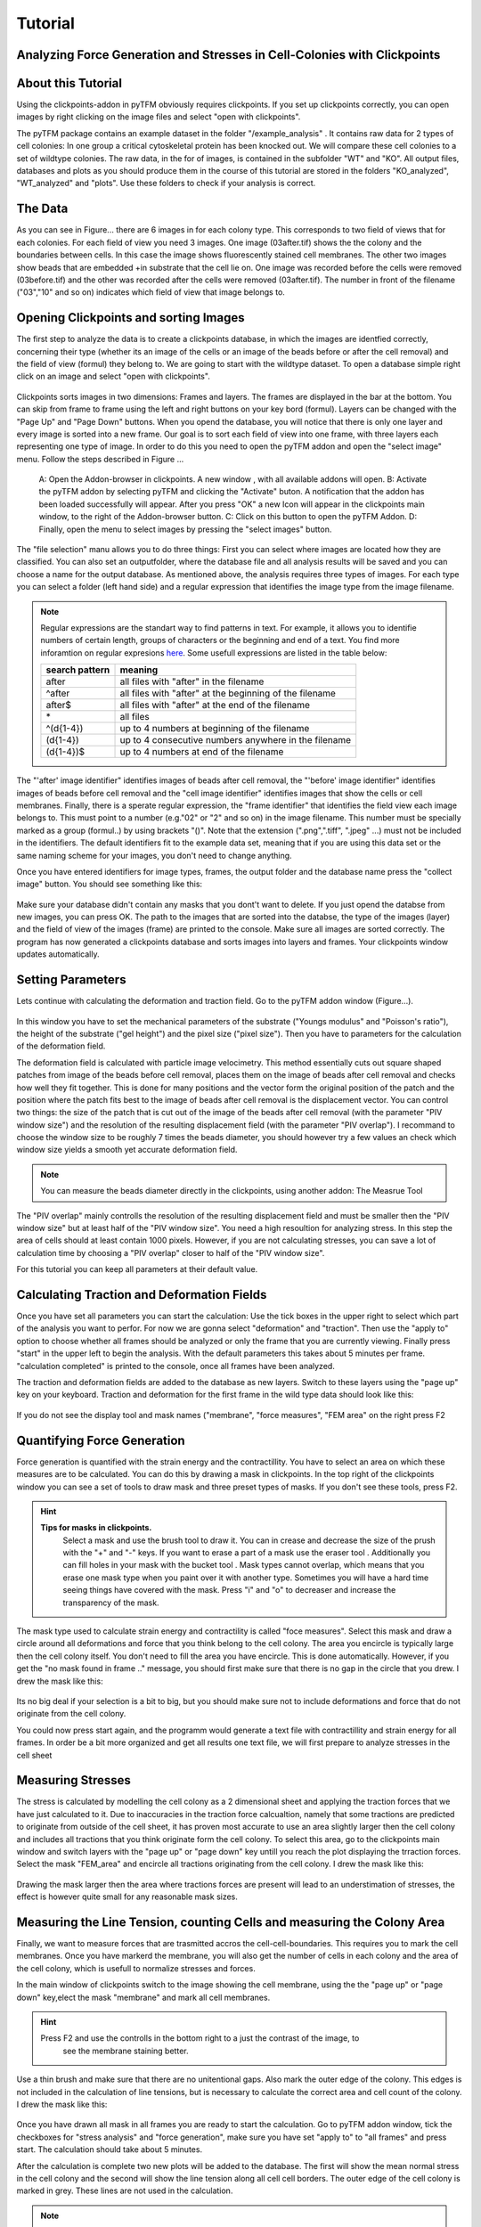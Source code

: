 Tutorial
=================================


Analyzing Force Generation and Stresses in Cell-Colonies with Clickpoints
---------------------------------------------------------------------------

About this Tutorial
-------------------
Using the clickpoints-addon in pyTFM obviously requires clickpoints. If you set up clickpoints correctly, you can
open images by right clicking on the image files and select "open with clickpoints".

The pyTFM package contains an example dataset in the folder "/example_analysis" .
It contains raw data for 2 types of cell colonies: In one group a critical cytoskeletal protein has been knocked out.
We will compare these cell colonies to a set of wildtype colonies. The raw data, in the for of images,
is contained in the subfolder "WT" and "KO". All output files, databases and plots as you should produce them
in the course of this tutorial are stored in the folders "KO_analyzed", "WT_analyzed" and "plots". Use these folders
to check if your analysis is correct.

The Data
-----------

As you can see in Figure... there are 6 images in for each colony type. This corresponds to two field of views that
for each colonies. For each field of view you need 3 images. One image (03after.tif) shows the the colony and the
boundaries between cells. In this case the image shows fluorescently stained cell membranes.
The other two images show beads that are embedded +in substrate that the cell lie on. One image was recorded before
the cells were removed (03before.tif) and the other was recorded after the cells were removed (03after.tif).
The number in front of the filename ("03","10" and so on) indicates which field of view that image belongs to.

.. figure:: images/data.png
  :width: 600
  :alt: Data structure in the example data set


Opening Clickpoints and sorting Images
------------------------------------------

The first step to analyze the data is to create a clickpoints database, in which the images are identfied correctly,
concerning their type (whether its an image of the cells or an image of the beads before or after the cell removal)
and the field of view (formul) they belong to.
We are going to start with the wildtype dataset. To open a database simple right click on an image and
select "open with clickpoints".

.. figure:: images/open_with_clickpoints.png
  :width: 550
  :alt: Data structure in the example data set

Clickpoints sorts images in two dimensions: Frames and layers. The frames are displayed in the bar at the bottom.
You can skip from frame to frame  using the left and right buttons on your key bord (formul). Layers can be changed
with the "Page Up" and "Page Down" buttons. When you opend the database, you will notice that there is only one layer
and every image is sorted into a new frame. Our goal is to sort each field of view into one frame, with three layers
each representing one type of image. In order to do this you need to open the pyTFM addon and open the "select image"
menu. Follow the steps described in Figure ...

.. figure:: images/open_select_images.png
  :width: 750
  :alt: Data structure in the example data set

  A: Open the Addon-browser in clickpoints. A new window
  , with all available addons will open. B: Activate the pyTFM
  addon by selecting pyTFM and clicking the "Activate"
  buton. A notification that the addon has been loaded
  successfully will appear. After you press "OK" a new Icon
  will appear in the clickpoints main window, to the right of the
  Addon-browser button. C: Click on this button to open the
  pyTFM Addon. D: Finally, open the menu to select images
  by pressing the "select images" button.


The "file selection" manu allows you to do three things: First you can select where images are located  how they are classified. You can also set an outputfolder, where the database file and all analysis
results will be saved and you can choose a name for the output database.
As mentioned above, the analysis requires three types of images. For each type you can select a folder
(left hand side) and a regular expression that identifies the image type from the image filename.

.. note::
   Regular expressions are the standart way to find patterns in text. For example, it allows you to
   identifie numbers of certain length, groups of characters or the beginning and end of a text. You
   find more inforamtion on regular expresions `here <https://docs.python.org/3/library/re.html>`_.
   Some usefull expressions are listed in the table below:


   ==============    ==============================================================
   search pattern     meaning
   ==============    ==============================================================
   after              all files with "after" in the filename
   ^after             all files with "after" at the beginning of the filename
   after$             all files with "after" at the end of the filename
   \*                 all files
   ^(\d{1-4}) 	      up to 4 numbers at beginning of the filename
   (\d{1-4}) 	      up to 4 consecutive numbers anywhere in the filename
   (\d{1-4})$ 	      up to 4 numbers at end of the filename
   ==============    ==============================================================



The "'after' image identifier" identifies images of beads after cell removal, the "'before' image identifier"
identifies images of beads before cell removal and the "cell image identifier" identifies images that
show the cells or cell membranes. Finally, there is a sperate regular expression, the
"frame identifier" that identifies the field view each image belongs to. This must point to a
number (e.g."02" or "2" and so on) in the image filename. This number must be specially marked as a group
(formul..) by using brackets "()". Note that the extension (".png",".tiff", ".jpeg" ...) must not
be included in the identifiers. The default identifiers fit to the example data set, meaning that
if you are using this data set or the same naming scheme for your images, you don't need to change
anything.

Once you have entered identifiers for image types, frames, the output folder and the database name
press the "collect image" button. You should see something like this:


.. figure:: images/output_select_images.png
  :width: 600
  :alt: Data structure in the example data set

Make sure your database didn't contain any masks that you dont't want to delete. If you just opend the
databse from new images, you can press OK. The path to the images that are sorted into the databse,
the type of the images (layer) and the field of view of the images (frame) are printed to the console.
Make sure all images are sorted correctly. The program has now generated a clickpoints database and sorts
images into layers and frames. Your clickpoints window updates automatically.

.. TODO: mention correct Drift

.. TODO: paramters seting and recomondation



Setting Parameters
--------------------------------------------
Lets continue with calculating the deformation and traction field. Go to the pyTFM addon window
(Figure...).


.. figure:: images/main.png
   :width: 600
   :alt: Main addon window



In this window you have to set the mechanical parameters of the substrate ("Youngs modulus" and "Poisson's
ratio"), the height of the substrate ("gel height") and the pixel size ("pixel size"). Then you have to
parameters for the calculation of the deformation field.

The deformation field is calculated with
particle image velocimetry. This method essentially cuts out square shaped patches from image of
the beads before cell removal, places them on the image of beads after cell removal
and checks how well they fit together. This is done for many positions and the vector
form the original position of the patch and the
position where the patch fits best to the image of beads after cell removal is the displacement vector.
You can control two things: the size of the patch that is cut out of the image of the beads
after cell  removal (with the parameter "PIV window size") and the resolution of the
resulting displacement field (with the parameter "PIV overlap"). I recommand to choose the window size
to be roughly 7 times the beads diameter, you should however try a few values an check which
window size yields a smooth yet accurate deformation field.

.. Note::
   You can measure the beads diameter directly in the clickpoints, using another addon:
   The Measrue Tool

The "PIV overlap" mainly controlls the resolution of the resulting displacement field and must be
smaller then the "PIV window size" but at least half of the "PIV window size". You need
a high resoultion for analyzing stress. In this step the area of cells should at least contain 1000
pixels. However, if you are not calculating stresses, you can save a lot of calculation time by choosing a
"PIV overlap" closer to half of the "PIV window size".

For this tutorial you can keep all parameters at their default value.

Calculating Traction and Deformation Fields
--------------------------------------------
Once you have set all parameters you can start the calculation: Use the tick boxes in the upper right to select
which part of the analysis you want to perfor. For now we are gonna select "deformation" and "traction". Then
use the "apply to" option to choose whether all frames should be analyzed or only the frame that you are currently
viewing. Finally press "start" in the upper left to begin the analysis. With the default parameters this takes
about 5 minutes per frame. "calculation completed" is printed to the console, once all frames have been analyzed.

The traction and deformation fields are added to the database as new layers. Switch to these layers using the "page up"
key on your keyboard. Traction and deformation for the first frame in the wild type data should look like this:


.. figure:: images/def_trac_res.png
   :width: 750
   :alt: Main addon window

If you do not see the display tool and mask names ("membrane", "force measures", "FEM area" on the right press F2


Quantifying Force Generation
-------------------------------

Force generation is quantified with the strain energy and the contractillity. You have to select an area on
which these measures are to be calculated. You can do this by drawing a mask in clickpoints. In the top right
of the clickpoints window you can see a set of tools to draw mask and three preset types of masks. If you
don't see these tools, press F2.

.. hint:: **Tips for masks in clickpoints.**
   Select a mask and use the brush tool |brush| to draw it. You can
   in crease and decrease the size of the prush with the "+" and "-" keys. If you want to
   erase a part of a mask use the eraser tool |rubber|. Additionally you can fill holes in your mask with
   the bucket tool |bucket|. Mask types cannot overlap, which means that you erase one mask type when you
   paint over it with another type. Sometimes you will have a hard time seeing things have covered with
   the mask. Press "i" and "o" to decreaser and increase the transparency of the mask.

  .. |brush| image:: images/brush.png
  .. |rubber| image:: images/rubber.png
  .. |bucket| image:: images/bucket.png

The mask type used to calculate strain energy and contractility is called "foce measures". Select this mask and
draw a circle around all deformations and force that you think belong to the cell colony. The area you encircle
is typically large then the cell colony itself. You don't need to fill the area you have encircle. This is done
automatically. However, if you get the "no mask found in frame .." message, you should first make sure that there
is no gap in the circle that you drew. I drew the mask like this:


.. figure:: images/mask_force_measures.png
   :width: 600
   :alt: Main addon window




Its no big deal if your selection is a bit to big, but you should make sure not to include deformations and
force that do not originate from the cell colony.

You could now press start again, and the programm would generate a text file with contractillity and strain energy
for all frames. In order be a bit more organized and get all results one text file, we will first prepare
to analyze stresses in the cell sheet


Measuring Stresses
-------------------------------

The stress is calculated by modelling the cell colony as a 2 dimensional sheet and applying the traction
forces that we have just calculated to it. Due to inaccuracies in the traction force calcualtion, namely
that some tractions are predicted to originate from outside of the cell sheet, it has proven most accurate to
use an area slightly larger then the cell colony and includes all tractions that you think originate form the
cell colony. To select this area, go to the clickpoints main window and switch layers with the "page up" or
"page down" key untill you reach the plot displaying the trraction forces. Select the mask "FEM_area" and
encircle all tractions originating from the cell colony. I drew the mask like this:


.. figure:: images/FEM_area.png
   :width: 600
   :alt: Main addon window

Drawing the mask larger then the area where tractions forces are present will lead to an understimation
of stresses, the effect is however quite small for any reasonable mask sizes.


Measuring the Line Tension, counting Cells and measuring the Colony Area
---------------------------------------------------------------------------------------------

Finally, we want to measure forces that are trasmitted accros the cell-cell-boundaries. This requires you
to mark the cell membranes. Once you have markerd the membrane, you will also get the number of cells
in each colony and the area of the cell colony, which is usefull to normalize stresses and forces.

In the main window of clickpoints switch to the image showing the cell membrane, using the the "page up" or
"page down" key,elect the mask "membrane" and mark all cell membranes.

.. hint:: Press F2 and use the controlls in the bottom |control| right to a just the contrast of the image, to
   see the membrane staining better.

  .. |control| image:: images/control.png

Use a thin brush and make sure that there are no
unitentional gaps. Also mark the outer edge of the colony. This edges is not included in the calculation
of line tensions, but is necessary to calculate the correct area and cell count of the colony.
I drew the mask like this:


.. figure:: images/membrane.png
   :width: 600
   :alt: Main addon window


Once you have drawn all mask in all frames you are ready to start the calculation. Go to pyTFM addon window,
tick the checkboxes for "stress analysis" and "force generation", make sure you have set "apply to" to "all
frames" and press start. The calculation should take about 5 minutes.

After the calculation is complete two new plots will be added to the database. The first will show the
mean normal stress in the cell colony and the second will show the line tension along all cell cell borders.
The outer edge of the cell colony is marked in grey. These lines are not used in the calculation.


.. figure:: images/stress_res.png
   :width: 600
   :alt: Main addon window

.. note::
   **A few notes on the calculation of stresses.**
   The average stresses (average mean normal and average shear stress) and the coefficient of variation of these
   stresses is calcualted by averageing over the true area of the cell colony, marked with the mask "membrane".
   The mean normal stress should be high in areas where strong force oppose each other, as can be seen in Figure
   ... . Likewise, the line tension is high if strong forces oppose each other accross the line. A high mean normal
   stress does not necessarly mean a high line tension. It is better to look at the traction forces, when checking
   if the results make sense.



Understanding the output File
---------------------------------
Every time you press start, the program creates a text file "out.text" in the output folder.
If such a file already exists, the new file is named out0.txt, out1.txt and so on. The out put starts with a
header containing important parameters of the calculation (Figure ....). This is followed by a section containig all
results. Each line has 4 to 6 tab-delimted columns, containing the frame, the id of the object in the frame (if you
analyze multiple cells or cell colonies), the name of the quantity, the value and optionally the unit of
the quantity and a warning.

.. figure:: images/out.png
   :width: 600
   :alt: Main addon window


Warnings such as "mask was cut close to image edge" and "small FEM grid" should not be ignored.



Plotting the Results
---------------------------------
Repeat the same Analysis for the KO data set. Once you have output text files for both datasets you could go
ahead and use any tool of your choosing to read the files and plot the important quantities. Of course the best
tool to do so is python, where pyTFM provides specialized functions to read and plot data.

First lets import all fucntions that we need:

.. code-block:: python

   from pyTFM.data_analysis import *

Next we read output files for wildtype and KO datasets. This is done in two steps: first the
Text files are read into a dictionary where they are sorted for the frames, object ids and the type
of the quantity. Then this dictionary is reduced to a dictionary were each key is the name of a
quantity and the value is an list of the measured values.

.. code-block:: python

  # reading the Wildtype data set. Use your own output text file here
  file_WT="/home/user/Software/pyTFM/example_analysis/WT_analyzed/out.txt"
  # reading the paramters and the results, sorted for frames and object ids
  parameter_dict_WT,res_dict_WT=read_output_file(file_WT)
  # pooling all frames together.
  n_frames_WT,values_dict_WT, frame_list_WT=prepare_values(res_dict_WT)
  # reading the KO data set. Use your own output text file here
  file_KO="/home/user/Software/pyTFM/example_analysis/KO_analyzed/out.txt"
  parameter_dict_KO,res_dict_KO=read_output_file(file_KO)
  n_frames_KO,values_dict_KO, frame_list_KO=prepare_values(res_dict_KO)

We are going to use the dictionaries with pooled values (values_dict_WT and values_dict_KO) for plotting.
First let's do some normalization: We can guess that a larger colony generates more forces. If we assume
the relation is somewhat linear it is usefull to normalize measures for the force generation with
the area of the colony:

.. code-block:: python

    # normalizing the strain energy
    values_dict_WT["strain energy per area"]=values_dict_WT["strain energy on colony"]/values_dict_WT["area of colony"]
    values_dict_KO["strain energy per area"]=values_dict_KO["strain energy on colony"]/values_dict_WT["area of colony"]
    # normalizing the contractility
    values_dict_WT["contractillity per area"]=values_dict_WT["contractillity on colony"]/values_dict_WT["area of colony"]
    values_dict_KO["contractillity per area"]=values_dict_KO["contractillity on colony"]/values_dict_WT["area of colony"]

Note that this only works if force generation and area were calculated successfully for all colonies.

Now we can perform a t-test to check if there are any significant diffrences between KO and WT. We will do
this for all value pairs now and later display the most important ones.
Unfortunately, due to the the fact that we analyzed only two colonies
per dataset you will find no significant diffrence in this case.

.. code-block:: python

    # t-test for all value pairs
    t_test_dict=t_test(values_dict_WT,values_dict_KO)

Let's produce some plots. First we are gonna compare key measures with boxplots. The function
"box_plots" expects two dictionaries with values, a list ("labels") with two elements, wich identifies
these dictionary and a list (types) of measures that you want to plot ("types"). Additionally you can provide
a dictionary containig statistical test results and specify your own labels and axis limits:

.. code-block:: python

  lables = ["WT", "KO"] # designations for the two dictionaries that are provided to the box_plots functions
  types = ["contractillity per area", "strain energy per area"] # name of the measures that are plotted
  ylabels = ["contractillity per colony area [N/m²]", "strain energy per colony area [J/m²]"] # custom axes labels
  # producing a two box plots comparing the strain energy and the contractillity in WT and KO
  fig_force = box_plots(values_dict_WT, values_dict_KO, lables, t_test_dict=t_test_dict, types=types,
             low_ylim=0, ylabels=ylabels, plot_legend=True)

We can do the same for the mean normal stress and line tension:

.. code-block:: python

  lables=["WT", "KO"]  # designations for the two dictionaries that are provided to the box_plots functions
  types=["contractillity per area", "strain energy per area"] # name of the measures that are plotted
  ylabels=["contractillity per colony area [N/m²]", "strain energy per colony area [J/m²]"] #
  fig_stress = box_plots(values_dict_WT, values_dict_KO, lables, t_test_dict=t_test_dict, types=types,
             low_ylim=0, ylabels=ylabels, plot_legend=True)

Another interesting way of studying force generation is to look at the relation between strain energy (beeing
a measure for total force generation) and contractillity (beeing a measure for the coordinated force generation)
This can be done as follows:

.. code-block:: python

  lables=["WT", "KO"]  # designations for the two dictionaries that are provided to the box_plots functions
  # name of the measures that are plotted. Must be length 2 for this case.
  types=["contractillity per area", "strain energy per area"]
  # plotting value of types[0] vs value of types[1]
  fig_force2 = compare_two_values(values_dict_WT, values_dict_KO, types, lables,
            xlabel="contractillity per colony area [N/m²]",ylabel="strain energy per colony area [J/m²]")

Finally, let's save the figures.

.. code-block:: python

  # define and output folder for your figures
  folder_plots = "/home/user/Software/pyTFM/example_analysis/plots/"
  # create the folder, if it doesn't already exist
  createFolder(folder_plots)
  # saving the three figures that were created beforehand
  fig_force.savefig(os.path.join(folder_plots,"forces1.png")) # boxplot comparing measures for force generation
  fig_stress.savefig(os.path.join(folder_plots,"fig_stress.png")) # boxplot comapring normal stress and line tension
  fig_force2.savefig(os.path.join(folder_plots,"forces2.png")) # plot of strain energy vs contractillity


.. TODO: make detailed list of functions, warnings, and result values




